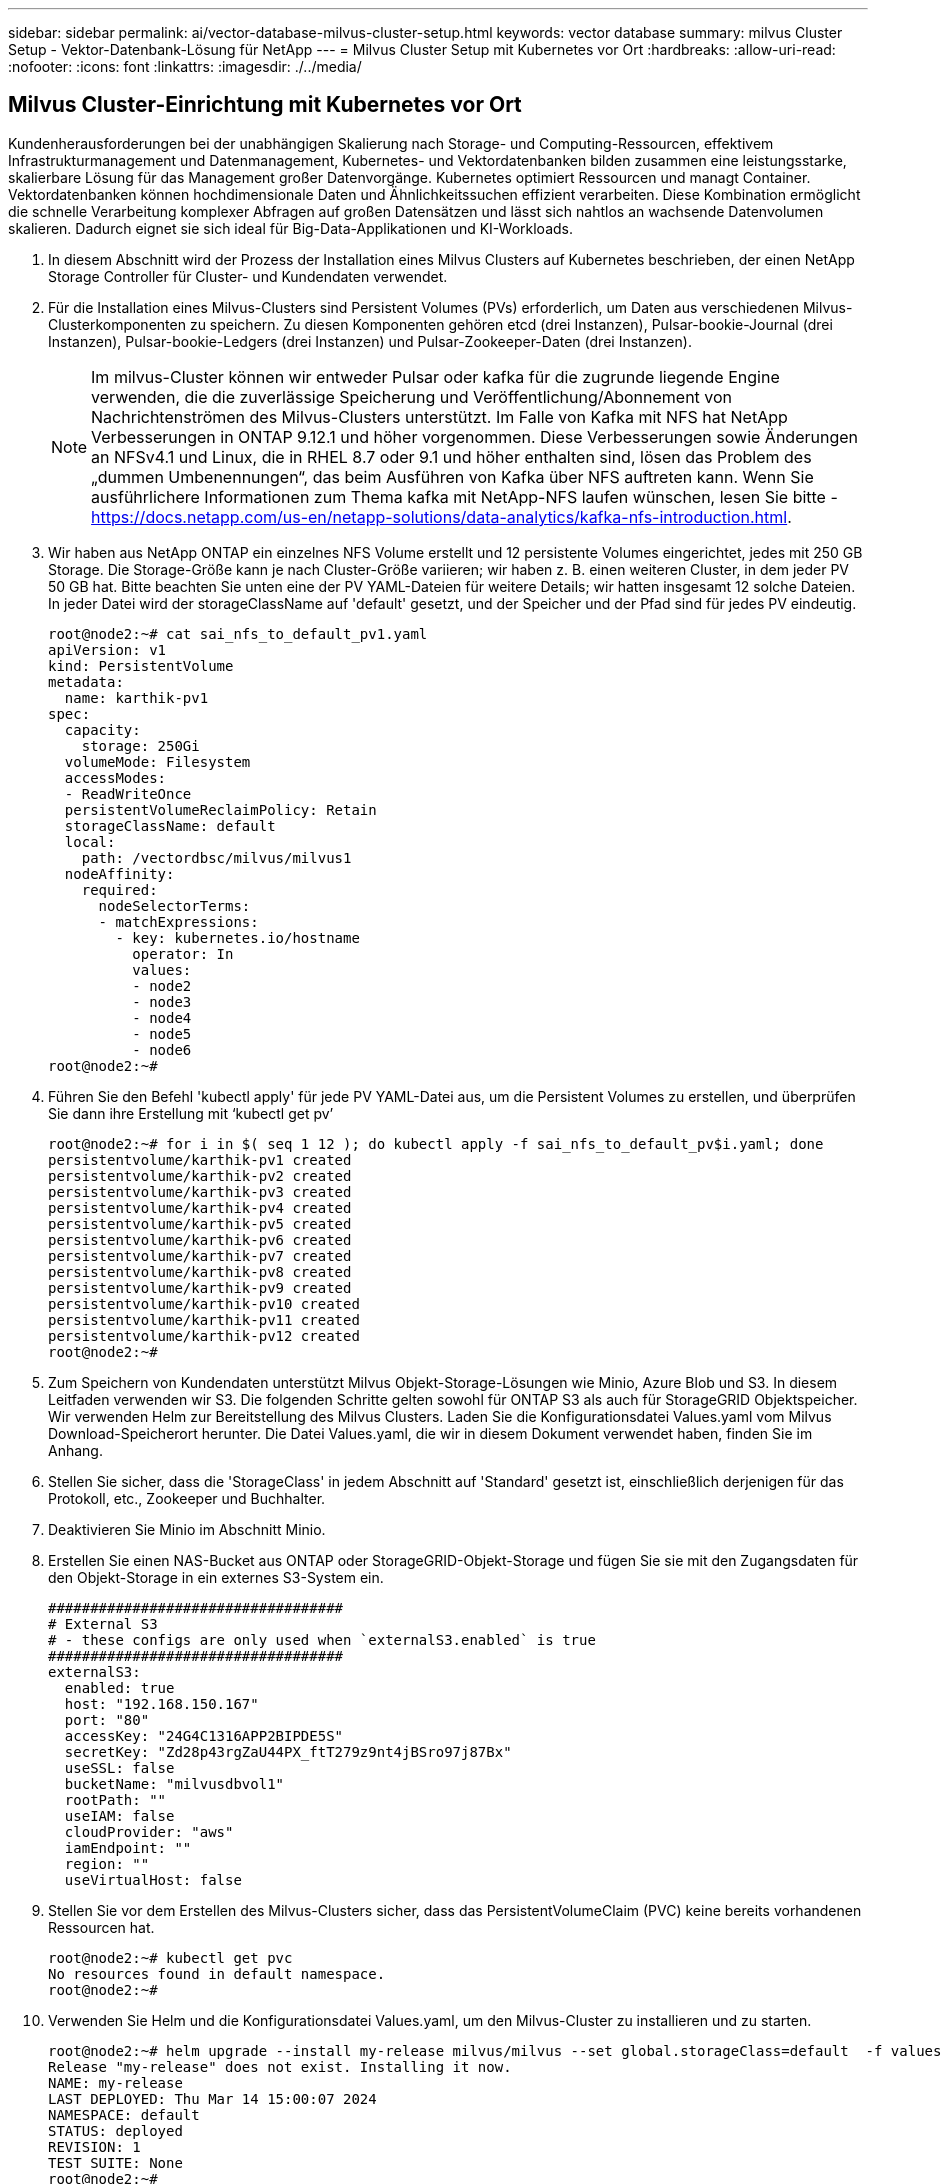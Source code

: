 ---
sidebar: sidebar 
permalink: ai/vector-database-milvus-cluster-setup.html 
keywords: vector database 
summary: milvus Cluster Setup - Vektor-Datenbank-Lösung für NetApp 
---
= Milvus Cluster Setup mit Kubernetes vor Ort
:hardbreaks:
:allow-uri-read: 
:nofooter: 
:icons: font
:linkattrs: 
:imagesdir: ./../media/




== Milvus Cluster-Einrichtung mit Kubernetes vor Ort

Kundenherausforderungen bei der unabhängigen Skalierung nach Storage- und Computing-Ressourcen, effektivem Infrastrukturmanagement und Datenmanagement,
Kubernetes- und Vektordatenbanken bilden zusammen eine leistungsstarke, skalierbare Lösung für das Management großer Datenvorgänge. Kubernetes optimiert Ressourcen und managt Container. Vektordatenbanken können hochdimensionale Daten und Ähnlichkeitssuchen effizient verarbeiten. Diese Kombination ermöglicht die schnelle Verarbeitung komplexer Abfragen auf großen Datensätzen und lässt sich nahtlos an wachsende Datenvolumen skalieren. Dadurch eignet sie sich ideal für Big-Data-Applikationen und KI-Workloads.

. In diesem Abschnitt wird der Prozess der Installation eines Milvus Clusters auf Kubernetes beschrieben, der einen NetApp Storage Controller für Cluster- und Kundendaten verwendet.
. Für die Installation eines Milvus-Clusters sind Persistent Volumes (PVs) erforderlich, um Daten aus verschiedenen Milvus-Clusterkomponenten zu speichern. Zu diesen Komponenten gehören etcd (drei Instanzen), Pulsar-bookie-Journal (drei Instanzen), Pulsar-bookie-Ledgers (drei Instanzen) und Pulsar-Zookeeper-Daten (drei Instanzen).
+

NOTE: Im milvus-Cluster können wir entweder Pulsar oder kafka für die zugrunde liegende Engine verwenden, die die zuverlässige Speicherung und Veröffentlichung/Abonnement von Nachrichtenströmen des Milvus-Clusters unterstützt. Im Falle von Kafka mit NFS hat NetApp Verbesserungen in ONTAP 9.12.1 und höher vorgenommen. Diese Verbesserungen sowie Änderungen an NFSv4.1 und Linux, die in RHEL 8.7 oder 9.1 und höher enthalten sind, lösen das Problem des „dummen Umbenennungen“, das beim Ausführen von Kafka über NFS auftreten kann. Wenn Sie ausführlichere Informationen zum Thema kafka mit NetApp-NFS laufen wünschen, lesen Sie bitte - https://docs.netapp.com/us-en/netapp-solutions/data-analytics/kafka-nfs-introduction.html[].

. Wir haben aus NetApp ONTAP ein einzelnes NFS Volume erstellt und 12 persistente Volumes eingerichtet, jedes mit 250 GB Storage. Die Storage-Größe kann je nach Cluster-Größe variieren; wir haben z. B. einen weiteren Cluster, in dem jeder PV 50 GB hat. Bitte beachten Sie unten eine der PV YAML-Dateien für weitere Details; wir hatten insgesamt 12 solche Dateien. In jeder Datei wird der storageClassName auf 'default' gesetzt, und der Speicher und der Pfad sind für jedes PV eindeutig.
+
[source, yaml]
----
root@node2:~# cat sai_nfs_to_default_pv1.yaml
apiVersion: v1
kind: PersistentVolume
metadata:
  name: karthik-pv1
spec:
  capacity:
    storage: 250Gi
  volumeMode: Filesystem
  accessModes:
  - ReadWriteOnce
  persistentVolumeReclaimPolicy: Retain
  storageClassName: default
  local:
    path: /vectordbsc/milvus/milvus1
  nodeAffinity:
    required:
      nodeSelectorTerms:
      - matchExpressions:
        - key: kubernetes.io/hostname
          operator: In
          values:
          - node2
          - node3
          - node4
          - node5
          - node6
root@node2:~#
----
. Führen Sie den Befehl 'kubectl apply' für jede PV YAML-Datei aus, um die Persistent Volumes zu erstellen, und überprüfen Sie dann ihre Erstellung mit ‘kubectl get pv’
+
[source, bash]
----
root@node2:~# for i in $( seq 1 12 ); do kubectl apply -f sai_nfs_to_default_pv$i.yaml; done
persistentvolume/karthik-pv1 created
persistentvolume/karthik-pv2 created
persistentvolume/karthik-pv3 created
persistentvolume/karthik-pv4 created
persistentvolume/karthik-pv5 created
persistentvolume/karthik-pv6 created
persistentvolume/karthik-pv7 created
persistentvolume/karthik-pv8 created
persistentvolume/karthik-pv9 created
persistentvolume/karthik-pv10 created
persistentvolume/karthik-pv11 created
persistentvolume/karthik-pv12 created
root@node2:~#
----
. Zum Speichern von Kundendaten unterstützt Milvus Objekt-Storage-Lösungen wie Minio, Azure Blob und S3. In diesem Leitfaden verwenden wir S3. Die folgenden Schritte gelten sowohl für ONTAP S3 als auch für StorageGRID Objektspeicher. Wir verwenden Helm zur Bereitstellung des Milvus Clusters. Laden Sie die Konfigurationsdatei Values.yaml vom Milvus Download-Speicherort herunter. Die Datei Values.yaml, die wir in diesem Dokument verwendet haben, finden Sie im Anhang.
. Stellen Sie sicher, dass die 'StorageClass' in jedem Abschnitt auf 'Standard' gesetzt ist, einschließlich derjenigen für das Protokoll, etc., Zookeeper und Buchhalter.
. Deaktivieren Sie Minio im Abschnitt Minio.
. Erstellen Sie einen NAS-Bucket aus ONTAP oder StorageGRID-Objekt-Storage und fügen Sie sie mit den Zugangsdaten für den Objekt-Storage in ein externes S3-System ein.
+
[source, yaml]
----
###################################
# External S3
# - these configs are only used when `externalS3.enabled` is true
###################################
externalS3:
  enabled: true
  host: "192.168.150.167"
  port: "80"
  accessKey: "24G4C1316APP2BIPDE5S"
  secretKey: "Zd28p43rgZaU44PX_ftT279z9nt4jBSro97j87Bx"
  useSSL: false
  bucketName: "milvusdbvol1"
  rootPath: ""
  useIAM: false
  cloudProvider: "aws"
  iamEndpoint: ""
  region: ""
  useVirtualHost: false

----
. Stellen Sie vor dem Erstellen des Milvus-Clusters sicher, dass das PersistentVolumeClaim (PVC) keine bereits vorhandenen Ressourcen hat.
+
[source, bash]
----
root@node2:~# kubectl get pvc
No resources found in default namespace.
root@node2:~#
----
. Verwenden Sie Helm und die Konfigurationsdatei Values.yaml, um den Milvus-Cluster zu installieren und zu starten.
+
[source, bash]
----
root@node2:~# helm upgrade --install my-release milvus/milvus --set global.storageClass=default  -f values.yaml
Release "my-release" does not exist. Installing it now.
NAME: my-release
LAST DEPLOYED: Thu Mar 14 15:00:07 2024
NAMESPACE: default
STATUS: deployed
REVISION: 1
TEST SUITE: None
root@node2:~#
----
. Überprüfen Sie den Status der PersistentVolumeClaims (VES).
+
[source, bash]
----
root@node2:~# kubectl get pvc
NAME                                                             STATUS   VOLUME         CAPACITY   ACCESS MODES   STORAGECLASS   AGE
data-my-release-etcd-0                                           Bound    karthik-pv8    250Gi      RWO            default        3s
data-my-release-etcd-1                                           Bound    karthik-pv5    250Gi      RWO            default        2s
data-my-release-etcd-2                                           Bound    karthik-pv4    250Gi      RWO            default        3s
my-release-pulsar-bookie-journal-my-release-pulsar-bookie-0      Bound    karthik-pv10   250Gi      RWO            default        3s
my-release-pulsar-bookie-journal-my-release-pulsar-bookie-1      Bound    karthik-pv3    250Gi      RWO            default        3s
my-release-pulsar-bookie-journal-my-release-pulsar-bookie-2      Bound    karthik-pv1    250Gi      RWO            default        3s
my-release-pulsar-bookie-ledgers-my-release-pulsar-bookie-0      Bound    karthik-pv2    250Gi      RWO            default        3s
my-release-pulsar-bookie-ledgers-my-release-pulsar-bookie-1      Bound    karthik-pv9    250Gi      RWO            default        3s
my-release-pulsar-bookie-ledgers-my-release-pulsar-bookie-2      Bound    karthik-pv11   250Gi      RWO            default        3s
my-release-pulsar-zookeeper-data-my-release-pulsar-zookeeper-0   Bound    karthik-pv7    250Gi      RWO            default        3s
root@node2:~#
----
. Überprüfen Sie den Status der Pods.
+
[source, bash]
----
root@node2:~# kubectl get pods -o wide
NAME                                            READY   STATUS      RESTARTS        AGE    IP              NODE    NOMINATED NODE   READINESS GATES
<content removed to save page space>
----
+
Stellen Sie sicher, dass der PODs-Status ‘Running’ lautet und wie erwartet funktioniert

. Testen Sie das Schreiben und Lesen von Daten in Milvus und NetApp Objekt-Storage.
+
** Schreiben Sie Daten mit dem Python-Programm „Prepare_Data_netapp_New.py“.
+
[source, python]
----
root@node2:~# date;python3 prepare_data_netapp_new.py ;date
Thu Apr  4 04:15:35 PM UTC 2024
=== start connecting to Milvus     ===
=== Milvus host: localhost         ===
Does collection hello_milvus_ntapnew_update2_sc exist in Milvus: False
=== Drop collection - hello_milvus_ntapnew_update2_sc ===
=== Drop collection - hello_milvus_ntapnew_update2_sc2 ===
=== Create collection `hello_milvus_ntapnew_update2_sc` ===
=== Start inserting entities       ===
Number of entities in hello_milvus_ntapnew_update2_sc: 3000
Thu Apr  4 04:18:01 PM UTC 2024
root@node2:~#
----
** Lesen Sie die Daten mit der Python-Datei „verify_Data_netapp.py“.
+
....
root@node2:~# python3 verify_data_netapp.py
=== start connecting to Milvus     ===
=== Milvus host: localhost         ===

Does collection hello_milvus_ntapnew_update2_sc exist in Milvus: True
{'auto_id': False, 'description': 'hello_milvus_ntapnew_update2_sc', 'fields': [{'name': 'pk', 'description': '', 'type': <DataType.INT64: 5>, 'is_primary': True, 'auto_id': False}, {'name': 'random', 'description': '', 'type': <DataType.DOUBLE: 11>}, {'name': 'var', 'description': '', 'type': <DataType.VARCHAR: 21>, 'params': {'max_length': 65535}}, {'name': 'embeddings', 'description': '', 'type': <DataType.FLOAT_VECTOR: 101>, 'params': {'dim': 16}}]}
Number of entities in Milvus: hello_milvus_ntapnew_update2_sc : 3000

=== Start Creating index IVF_FLAT  ===

=== Start loading                  ===

=== Start searching based on vector similarity ===

hit: id: 2998, distance: 0.0, entity: {'random': 0.9728033590489911}, random field: 0.9728033590489911
hit: id: 2600, distance: 0.602496862411499, entity: {'random': 0.3098157043984633}, random field: 0.3098157043984633
hit: id: 1831, distance: 0.6797959804534912, entity: {'random': 0.6331477114129169}, random field: 0.6331477114129169
hit: id: 2999, distance: 0.0, entity: {'random': 0.02316334456872482}, random field: 0.02316334456872482
hit: id: 2524, distance: 0.5918987989425659, entity: {'random': 0.285283165889066}, random field: 0.285283165889066
hit: id: 264, distance: 0.7254047393798828, entity: {'random': 0.3329096143562196}, random field: 0.3329096143562196
search latency = 0.4533s

=== Start querying with `random > 0.5` ===

query result:
-{'random': 0.6378742006852851, 'embeddings': [0.20963514, 0.39746657, 0.12019053, 0.6947492, 0.9535575, 0.5454552, 0.82360446, 0.21096309, 0.52323616, 0.8035404, 0.77824664, 0.80369574, 0.4914803, 0.8265614, 0.6145269, 0.80234545], 'pk': 0}
search latency = 0.4476s

=== Start hybrid searching with `random > 0.5` ===

hit: id: 2998, distance: 0.0, entity: {'random': 0.9728033590489911}, random field: 0.9728033590489911
hit: id: 1831, distance: 0.6797959804534912, entity: {'random': 0.6331477114129169}, random field: 0.6331477114129169
hit: id: 678, distance: 0.7351570129394531, entity: {'random': 0.5195484662306603}, random field: 0.5195484662306603
hit: id: 2644, distance: 0.8620758056640625, entity: {'random': 0.9785952878381153}, random field: 0.9785952878381153
hit: id: 1960, distance: 0.9083120226860046, entity: {'random': 0.6376039340439571}, random field: 0.6376039340439571
hit: id: 106, distance: 0.9792704582214355, entity: {'random': 0.9679994241326673}, random field: 0.9679994241326673
search latency = 0.1232s
Does collection hello_milvus_ntapnew_update2_sc2 exist in Milvus: True
{'auto_id': True, 'description': 'hello_milvus_ntapnew_update2_sc2', 'fields': [{'name': 'pk', 'description': '', 'type': <DataType.INT64: 5>, 'is_primary': True, 'auto_id': True}, {'name': 'random', 'description': '', 'type': <DataType.DOUBLE: 11>}, {'name': 'var', 'description': '', 'type': <DataType.VARCHAR: 21>, 'params': {'max_length': 65535}}, {'name': 'embeddings', 'description': '', 'type': <DataType.FLOAT_VECTOR: 101>, 'params': {'dim': 16}}]}
....
+
Basierend auf der oben genannten Validierung bietet die Integration von Kubernetes in eine Vektordatenbank, wie die Implementierung eines Milvus Clusters auf Kubernetes über einen NetApp Storage-Controller demonstriert, Kunden eine robuste, skalierbare und effiziente Lösung für das Management großer Datenoperationen. Diese Einrichtung ermöglicht es Kunden, hochdimensionale Daten schnell und effizient zu verarbeiten und komplexe Abfragen auszuführen. Dadurch ist sie die ideale Lösung für Big-Data-Applikationen und KI-Workloads. Der Einsatz von persistenten Volumes (PVS) für verschiedene Cluster-Komponenten stellt zusammen mit der Erstellung eines einzigen NFS-Volumes aus NetApp ONTAP eine optimale Ressourcenauslastung und ein optimales Datenmanagement sicher. Der Prozess der Überprüfung des Status von PersistentVolumeClaims (PVCs) und Pods sowie der Prüfung von Daten Schreiben und Lesen bietet Kunden die Sicherheit zuverlässiger und konsistenter Datenoperationen. Die Nutzung von ONTAP oder StorageGRID Objekt-Storage für Kundendaten verbessert die Verfügbarkeit und Sicherheit von Daten noch weiter. Kunden erhalten durch diese Einrichtung eine robuste und hochperformante Datenmanagement-Lösung, die sich nahtlos an ihre steigenden Datenanforderungen anpassen lässt.




